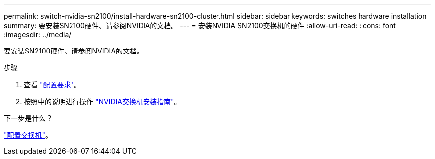 ---
permalink: switch-nvidia-sn2100/install-hardware-sn2100-cluster.html 
sidebar: sidebar 
keywords: switches hardware installation 
summary: 要安装SN2100硬件、请参阅NVIDIA的文档。 
---
= 安装NVIDIA SN2100交换机的硬件
:allow-uri-read: 
:icons: font
:imagesdir: ../media/


[role="lead"]
要安装SN2100硬件、请参阅NVIDIA的文档。

.步骤
. 查看 link:configure-reqs-sn2100-cluster.html["配置要求"]。
. 按照中的说明进行操作 https://docs.nvidia.com/networking/display/sn2000pub/Installation["NVIDIA交换机安装指南"^]。


.下一步是什么？
link:configure-sn2100-cluster.html["配置交换机"]。

